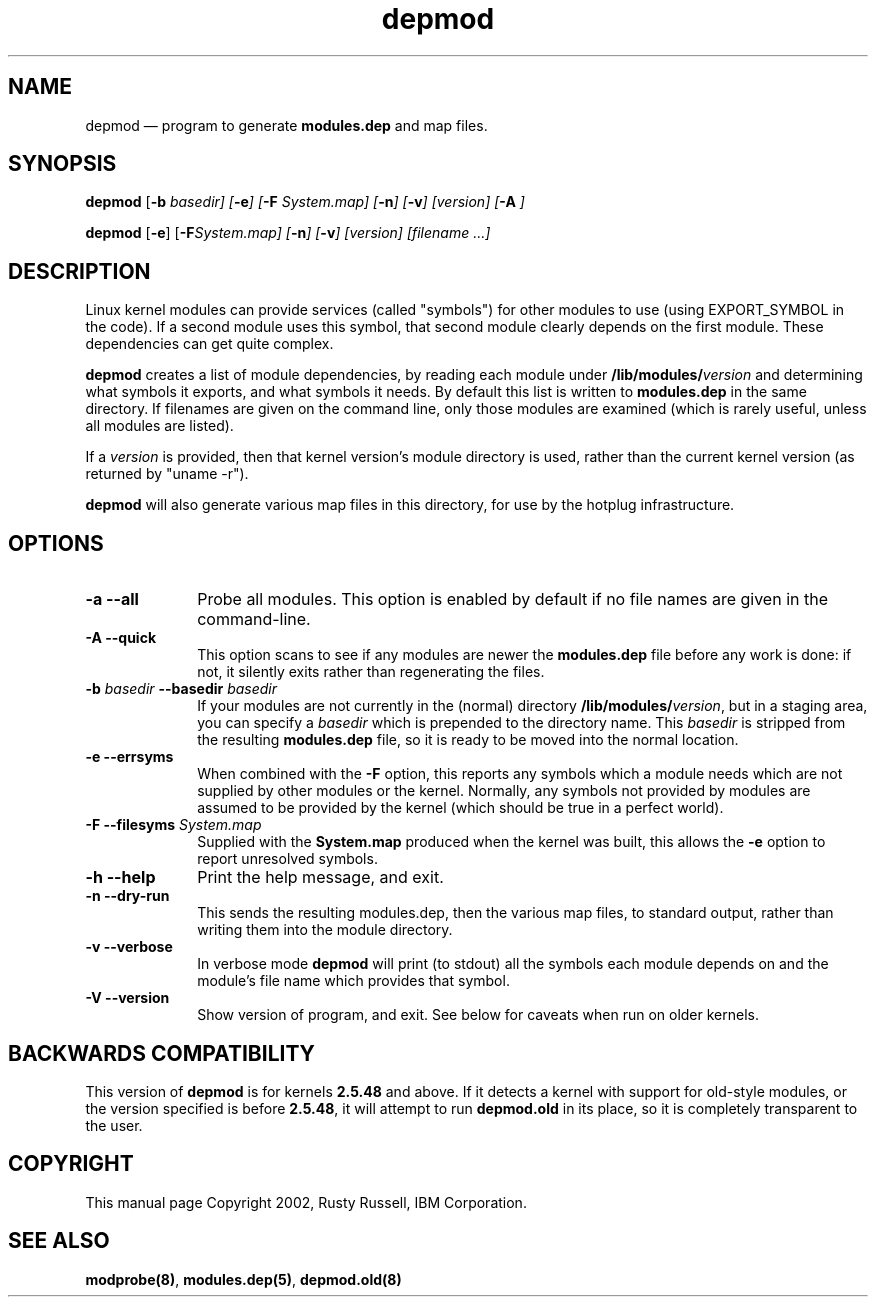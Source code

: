 .\" This -*- nroff -*- file has been generated from
.\" DocBook SGML with docbook-to-man on Debian GNU/Linux.
...\"
...\"	transcript compatibility for postscript use.
...\"
...\"	synopsis:  .P! <file.ps>
...\"
.de P!
\\&.
.fl			\" force out current output buffer
\\!%PB
\\!/showpage{}def
...\" the following is from Ken Flowers -- it prevents dictionary overflows
\\!/tempdict 200 dict def tempdict begin
.fl			\" prolog
.sy cat \\$1\" bring in postscript file
...\" the following line matches the tempdict above
\\!end % tempdict %
\\!PE
\\!.
.sp \\$2u	\" move below the image
..
.de pF
.ie     \\*(f1 .ds f1 \\n(.f
.el .ie \\*(f2 .ds f2 \\n(.f
.el .ie \\*(f3 .ds f3 \\n(.f
.el .ie \\*(f4 .ds f4 \\n(.f
.el .tm ? font overflow
.ft \\$1
..
.de fP
.ie     !\\*(f4 \{\
.	ft \\*(f4
.	ds f4\"
'	br \}
.el .ie !\\*(f3 \{\
.	ft \\*(f3
.	ds f3\"
'	br \}
.el .ie !\\*(f2 \{\
.	ft \\*(f2
.	ds f2\"
'	br \}
.el .ie !\\*(f1 \{\
.	ft \\*(f1
.	ds f1\"
'	br \}
.el .tm ? font underflow
..
.ds f1\"
.ds f2\"
.ds f3\"
.ds f4\"
'\" t 
.ta 8n 16n 24n 32n 40n 48n 56n 64n 72n  
.TH "depmod" "8" 
.SH "NAME" 
depmod \(em program to generate \fBmodules.dep\fP and map files. 
.SH "SYNOPSIS" 
.PP 
\fBdepmod\fP [\fB-b \fIbasedir\fP\fP]  [\fB-e\fP]  [\fB-F \fISystem.map\fP\fP]  [\fB-n\fP]  [\fB-v\fP]  [\fB\fIversion\fP\fP]  [\fB-A\fP     ]  
.PP 
\fBdepmod\fP [\fB-e\fP]  [\fB-F\fISystem.map\fP\fP]  [\fB-n\fP]  [\fB-v\fP]  [\fB\fIversion\fP\fP]  [\fB\fIfilename\fP\fP \&...]  
.SH "DESCRIPTION" 
.PP 
Linux kernel modules can provide services (called "symbols") for 
other modules to use (using EXPORT_SYMBOL in the code).  If a 
second module uses this symbol, that second module clearly 
depends on the first module.  These dependencies can get quite 
complex. 
 
.PP 
\fBdepmod\fP creates a list of module dependencies, 
by reading each module under 
\fB/lib/modules/\fP\fIversion\fP  
and determining what symbols it exports, and what symbols it 
needs.  By default this list is written to 
\fBmodules.dep\fP in the same directory.  If 
filenames are given on the command line, only those modules are 
examined (which is rarely useful, unless all modules are 
listed). 
 
.PP 
If a \fIversion\fP is provided, then that 
kernel version's module directory is used, rather than the 
current kernel version (as returned by "uname -r"). 
 
.PP 
\fBdepmod\fP will also generate various map files 
in this directory, for use by the hotplug infrastructure.

.SH "OPTIONS"
.IP "\fB-a\fP \fB--all\fP         " 10
Probe all modules. This option is enabled
by default if no file names are given in the
command-line.

.IP "\fB-A\fP \fB--quick\fP         " 10 
This option scans to see if any modules are newer the 
\fBmodules.dep\fP file before any work is 
done: if not, it silently exits rather than regenerating 
the files.

.IP "\fB-b \fIbasedir\fP\fP \fB--basedir \fIbasedir\fP\fP 	  " 10 
If your modules are not currently in the (normal) 
directory 
\fB/lib/modules/\fP\fIversion\fP, 
but in a staging area, you can specify a 
\fIbasedir\fP which is prepended to 
the directory name.  This 
\fIbasedir\fP is stripped from the 
resulting \fBmodules.dep\fP file, so it 
is ready to be moved into the normal location. 
 
.IP "\fB-e\fP \fB--errsyms\fP         " 10 
When combined with the \fB-F\fP option, this 
reports any symbols which a module needs which are not 
supplied by other modules or the kernel.  Normally, any 
symbols not provided by modules are assumed to be 
provided by the kernel (which should be true in a 
perfect world). 
 
.IP "\fB-F\fP \fB--filesyms \fISystem.map\fP\fP         " 10 
Supplied with the \fBSystem.map\fP produced 
when the kernel was built, this allows the 
\fB-e\fP option to report unresolved symbols.

.IP "\fB-h\fP \fB--help\fP         " 10
Print the help message, and exit.
 
.IP "\fB-n\fP \fB--dry-run\fP         " 10 
This sends the resulting modules.dep, then the various 
map files, to standard output, rather than writing them into 
the module directory. 
 
.IP "\fB-v\fP \fB--verbose\fP         " 10
In verbose mode \fBdepmod\fP will print (to
stdout) all the symbols each module depends on and
the module's file name which provides that symbol.

.IP "\fB-V\fP \fB--version\fP         " 10
Show version of program, and exit. See below for
caveats when run on older kernels.

.SH "BACKWARDS COMPATIBILITY" 
.PP 
This version of \fBdepmod\fP is for kernels 
\fB2.5.48\fP and above.  If it detects a kernel 
with support for old-style modules, or the version specified is 
before \fB2.5.48\fP, it will attempt to run 
\fBdepmod.old\fP in its place, so it is completely 
transparent to the user. 
 
.SH "COPYRIGHT" 
.PP 
This manual page Copyright 2002, Rusty Russell, IBM Corporation. 
 
.SH "SEE ALSO" 
.PP 
\fBmodprobe\fP\fB(8)\fP, 
\fBmodules.dep\fP\fB(5)\fP, 
\fBdepmod.old\fP\fB(8)\fP      
...\" created by instant / docbook-to-man, Fri 15 Aug 2003, 23:44 
